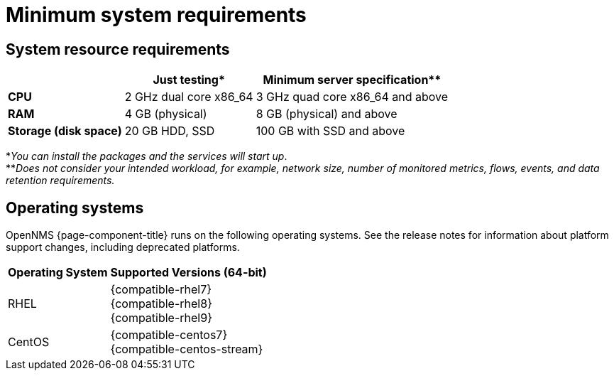 [[system-requirements-minion]]
= Minimum system requirements

[[system-resource-requirement-minion]]
== System resource requirements

[options="header, autowidth"]
|===
|                        | Just testing*           | Minimum server specification**
| *CPU*                  | 2 GHz dual core x86_64  | 3 GHz quad core x86_64 and above
| *RAM*                  | 4 GB (physical)         | 8 GB (physical) and above
| *Storage (disk space)* | 20 GB HDD, SSD          | 100 GB with SSD and above
|===

*_You can install the packages and the services will start up_. +
**_Does not consider your intended workload, for example, network size, number of monitored metrics, flows, events, and data retention requirements._

[[operating-systems-minion]]
== Operating systems

OpenNMS {page-component-title} runs on the following operating systems.
See the release notes for information about platform support changes, including deprecated platforms.

[options="header, autowidth"]
|===
| Operating System        | Supported Versions (64-bit)
| RHEL                    | {compatible-rhel7} +
                            {compatible-rhel8} +
                            {compatible-rhel9}
| CentOS                  | {compatible-centos7} +
                            {compatible-centos-stream}
ifeval::["{page-component-title}" == "Horizon"]
| Debian                  | {compatible-debian}
| Ubuntu                  | {compatible-ubuntu}
endif::[]
|===
